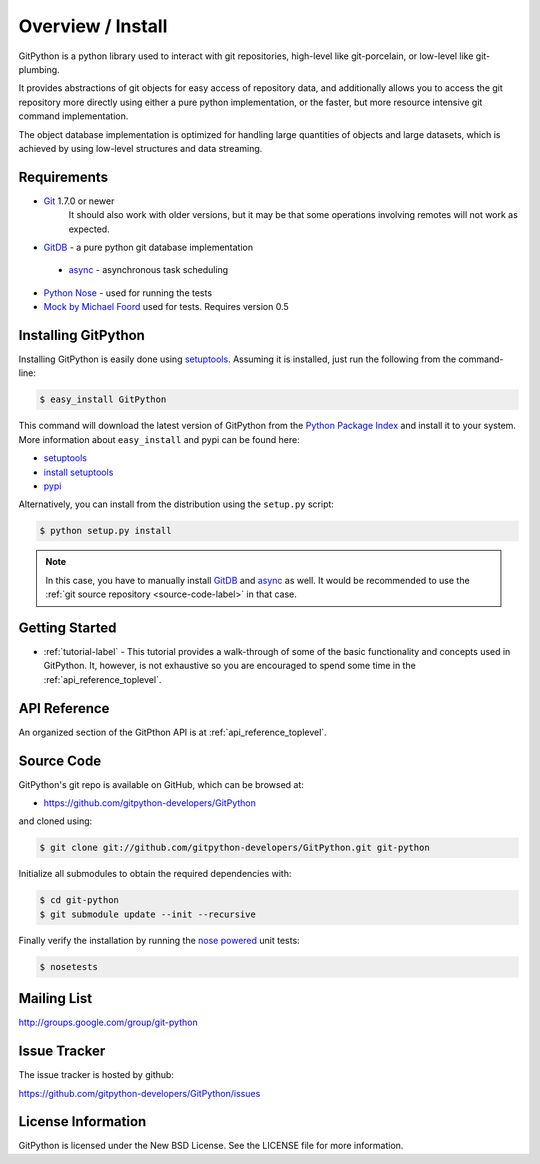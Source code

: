 .. _intro_toplevel:

==================
Overview / Install
==================

GitPython is a python library used to interact with git repositories, high-level like git-porcelain, or low-level like git-plumbing.

It provides abstractions of git objects for easy access of repository data, and additionally allows you to access the git repository more directly using either a pure python implementation, or the faster, but more resource intensive git command implementation.

The object database implementation is optimized for handling large quantities of objects and large datasets, which is achieved by using low-level structures and data streaming.

Requirements
============

* `Git`_ 1.7.0 or newer
    It should also work with older versions, but it may be that some operations
    involving remotes will not work as expected.
* `GitDB`_ - a pure python git database implementation

 * `async`_ - asynchronous task scheduling

* `Python Nose`_ - used for running the tests
* `Mock by Michael Foord`_ used for tests. Requires version 0.5

.. _Git: http://git-scm.com/
.. _Python Nose: http://code.google.com/p/python-nose/
.. _Mock by Michael Foord: http://www.voidspace.org.uk/python/mock.html
.. _GitDB: http://pypi.python.org/pypi/gitdb
.. _async: http://pypi.python.org/pypi/async

Installing GitPython
====================

Installing GitPython is easily done using
`setuptools`_. Assuming it is
installed, just run the following from the command-line:

.. sourcecode:: console

    $ easy_install GitPython

This command will download the latest version of GitPython from the
`Python Package Index <http://pypi.python.org/pypi/GitPython>`_ and install it
to your system. More information about ``easy_install`` and pypi can be found
here:

* `setuptools`_
* `install setuptools <http://peak.telecommunity.com/DevCenter/EasyInstall#installation-instructions>`_
* `pypi <http://pypi.python.org/pypi/SQLAlchemy>`_

.. _setuptools: http://peak.telecommunity.com/DevCenter/setuptools

Alternatively, you can install from the distribution using the ``setup.py``
script:

.. sourcecode:: console

    $ python setup.py install

.. note:: In this case, you have to manually install `GitDB`_ and `async`_ as well. It would be recommended to use the :ref:`git source repository <source-code-label>` in that case.

Getting Started
===============

* :ref:`tutorial-label` - This tutorial provides a walk-through of some of
  the basic functionality and concepts used in GitPython. It, however, is not
  exhaustive so you are encouraged to spend some time in the
  :ref:`api_reference_toplevel`.

API Reference
=============

An organized section of the GitPthon API is at :ref:`api_reference_toplevel`.

.. _source-code-label:

Source Code
===========

GitPython's git repo is available on GitHub, which can be browsed at:

* https://github.com/gitpython-developers/GitPython

and cloned using:

.. sourcecode:: console

    $ git clone git://github.com/gitpython-developers/GitPython.git git-python

Initialize all submodules to obtain the required dependencies with:

.. sourcecode:: console

    $ cd git-python
    $ git submodule update --init --recursive

Finally verify the installation by running the `nose powered <http://code.google.com/p/python-nose/>`_ unit tests:

.. sourcecode:: console

    $ nosetests

Mailing List
============
http://groups.google.com/group/git-python

Issue Tracker
=============
The issue tracker is hosted by github:

https://github.com/gitpython-developers/GitPython/issues

License Information
===================
GitPython is licensed under the New BSD License.  See the LICENSE file for
more information.

